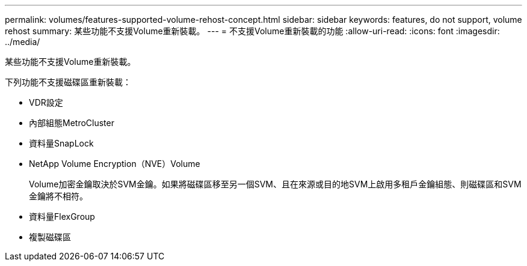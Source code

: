 ---
permalink: volumes/features-supported-volume-rehost-concept.html 
sidebar: sidebar 
keywords: features, do not support, volume rehost 
summary: 某些功能不支援Volume重新裝載。 
---
= 不支援Volume重新裝載的功能
:allow-uri-read: 
:icons: font
:imagesdir: ../media/


[role="lead"]
某些功能不支援Volume重新裝載。

下列功能不支援磁碟區重新裝載：

* VDR設定
* 內部組態MetroCluster
* 資料量SnapLock
* NetApp Volume Encryption（NVE）Volume
+
Volume加密金鑰取決於SVM金鑰。如果將磁碟區移至另一個SVM、且在來源或目的地SVM上啟用多租戶金鑰組態、則磁碟區和SVM金鑰將不相符。

* 資料量FlexGroup
* 複製磁碟區

